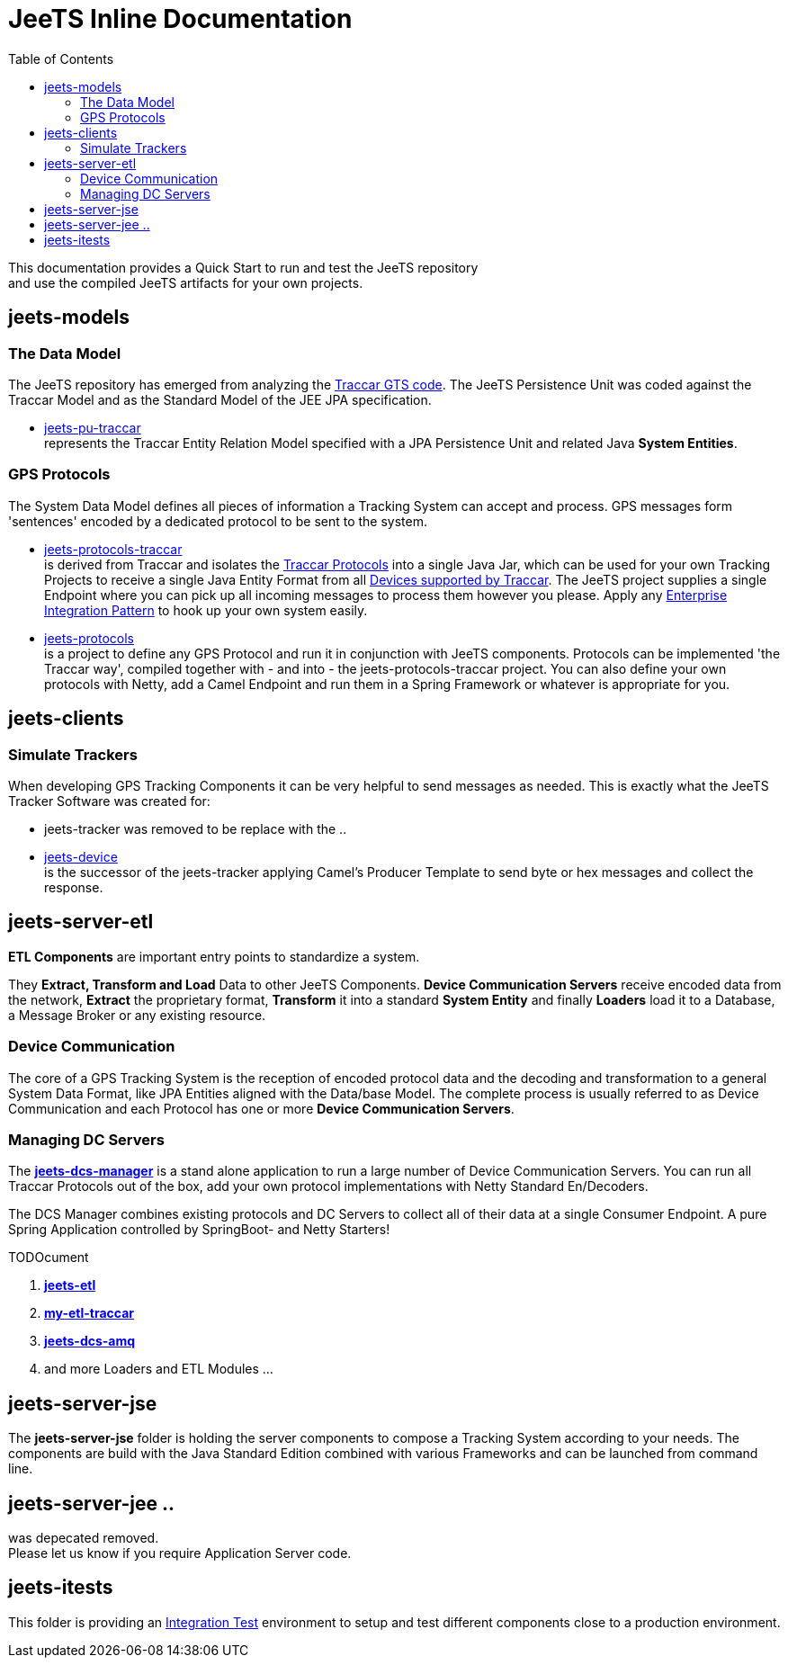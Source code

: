 [[jeets-toc]]

:toc:

// IF YOU SEE PLAIN ASCII IN YOUR BROWSER YOU CAN INSTALL 
// THE BROWSER EXTENSION https://asciidoctor.org/
// TO RENDER adoc FILES AND CLICK THE DOCUMENT LINKS.
// (works fine in Firefox, not so fine in Chromecast)


= JeeTS Inline Documentation

This documentation provides a Quick Start to run and test the JeeTS repository +
and use the compiled JeeTS artifacts for your own projects.

== jeets-models

=== The Data Model

The JeeTS repository has emerged from analyzing
the https://github.com/traccar/traccar[Traccar GTS code].
The JeeTS Persistence Unit was coded against the Traccar Model
and as the Standard Model of the JEE JPA specification.

* link:../jeets-models/jeets-pu-traccar/README.adoc[jeets-pu-traccar] +
represents the Traccar Entity Relation Model specified 
with a JPA Persistence Unit and related Java *System Entities*.


=== GPS Protocols

The System Data Model defines all pieces of information
a Tracking System can accept and process. 
GPS messages form 'sentences' encoded by a dedicated protocol
to be sent to the system. 

* link:../jeets-models/jeets-protocols-traccar/jeets-protocols-traccar.adoc[jeets-protocols-traccar] +
is derived from Traccar and isolates the link:www.traccar.org/protocols/[Traccar Protocols]
into a single Java Jar, which can be used for your own Tracking Projects to receive 
a single Java Entity Format from all link:https://www.traccar.org/devices/[Devices supported by Traccar].
The JeeTS project supplies a single Endpoint where you can pick up all incoming messages
to process them however you please. Apply any 
link:https://www.enterpriseintegrationpatterns.com/patterns/messaging/toc.html[Enterprise Integration Pattern] 
to hook up your own system easily.

* link:../jeets-models/jeets-protocols/README.adoc[jeets-protocols] +
is a project to define any GPS Protocol and run it in conjunction with JeeTS components. 
Protocols can be implemented 'the Traccar way', compiled together with - and into - 
the jeets-protocols-traccar project. 
You can also define your own protocols with Netty, add a Camel Endpoint 
and run them in a Spring Framework or whatever is appropriate for you.


== jeets-clients

=== Simulate Trackers

When developing GPS Tracking Components it can be very helpful  
to send messages as needed. 
This is exactly what the JeeTS Tracker Software was created for:

* jeets-tracker was removed to be replace with the .. +

* link:../jeets-clients/jeets-device/README.adoc[jeets-device] +
is the successor of the jeets-tracker applying Camel's Producer 
Template to send byte or hex messages and collect the response.



== jeets-server-etl

*ETL Components* are important entry points to standardize a system.

They *Extract, Transform and Load* Data to other JeeTS Components.
*Device Communication Servers* receive encoded data from the network, 
*Extract* the proprietary format, 
*Transform* it into a standard *System Entity* and 
finally *Loaders* load it to a Database, a Message Broker or any existing resource.

=== Device Communication

The core of a GPS Tracking System is the reception of encoded protocol data
and the decoding and transformation to a general System Data Format,
like JPA Entities aligned with the Data/base Model.
The complete process is usually referred to as Device Communication 
and each Protocol has one or more *Device Communication Servers*.


=== Managing DC Servers

The link:../jeets-server-etl/jeets-dcs-manager/ReadMe.adoc[*jeets-dcs-manager*] 
is a stand alone application to run a large number
of Device Communication Servers. You can run all Traccar Protocols out of the box,
add your own protocol implementations with Netty Standard En/Decoders.

The DCS Manager combines existing protocols and DC Servers to collect
all of their data at a single Consumer Endpoint. 
A pure Spring Application controlled by SpringBoot- and Netty Starters! 

TODOcument

. link:../jeets-server-etl/jeets-etl/[*jeets-etl*]

. link:../jeets-server-etl/my-etl-traccar/[*my-etl-traccar*]

. link:../jeets-server-etl/jeets-dcs-amq/[*jeets-dcs-amq*]

. and more Loaders and ETL Modules ...


== jeets-server-jse

The *jeets-server-jse* folder is holding the server components
to compose a Tracking System according to your needs.
The components are build with the Java Standard 
Edition combined with various Frameworks and can be launched
from command line.


== jeets-server-jee ..

was depecated removed. +
Please let us know if you require Application Server code.


== jeets-itests

This folder is providing an 
link:../jeets-itests/README.adoc[Integration Test] 
environment to setup and test different components 
close to a production environment.


// === Testing Device Communication

// The *tracker2dcs* integration test sets up the *jeets-dcs*, 
// which includes the projects *jeets-pu-traccar* and *jeets-protocols*
// to receive Traccar Protobuffers.

// Then it starts the *jeets-tracker*, which also includes 
// the projects *jeets-pu-traccar* and *jeets-protocols*,
// to send Traccar Protobuffers.
